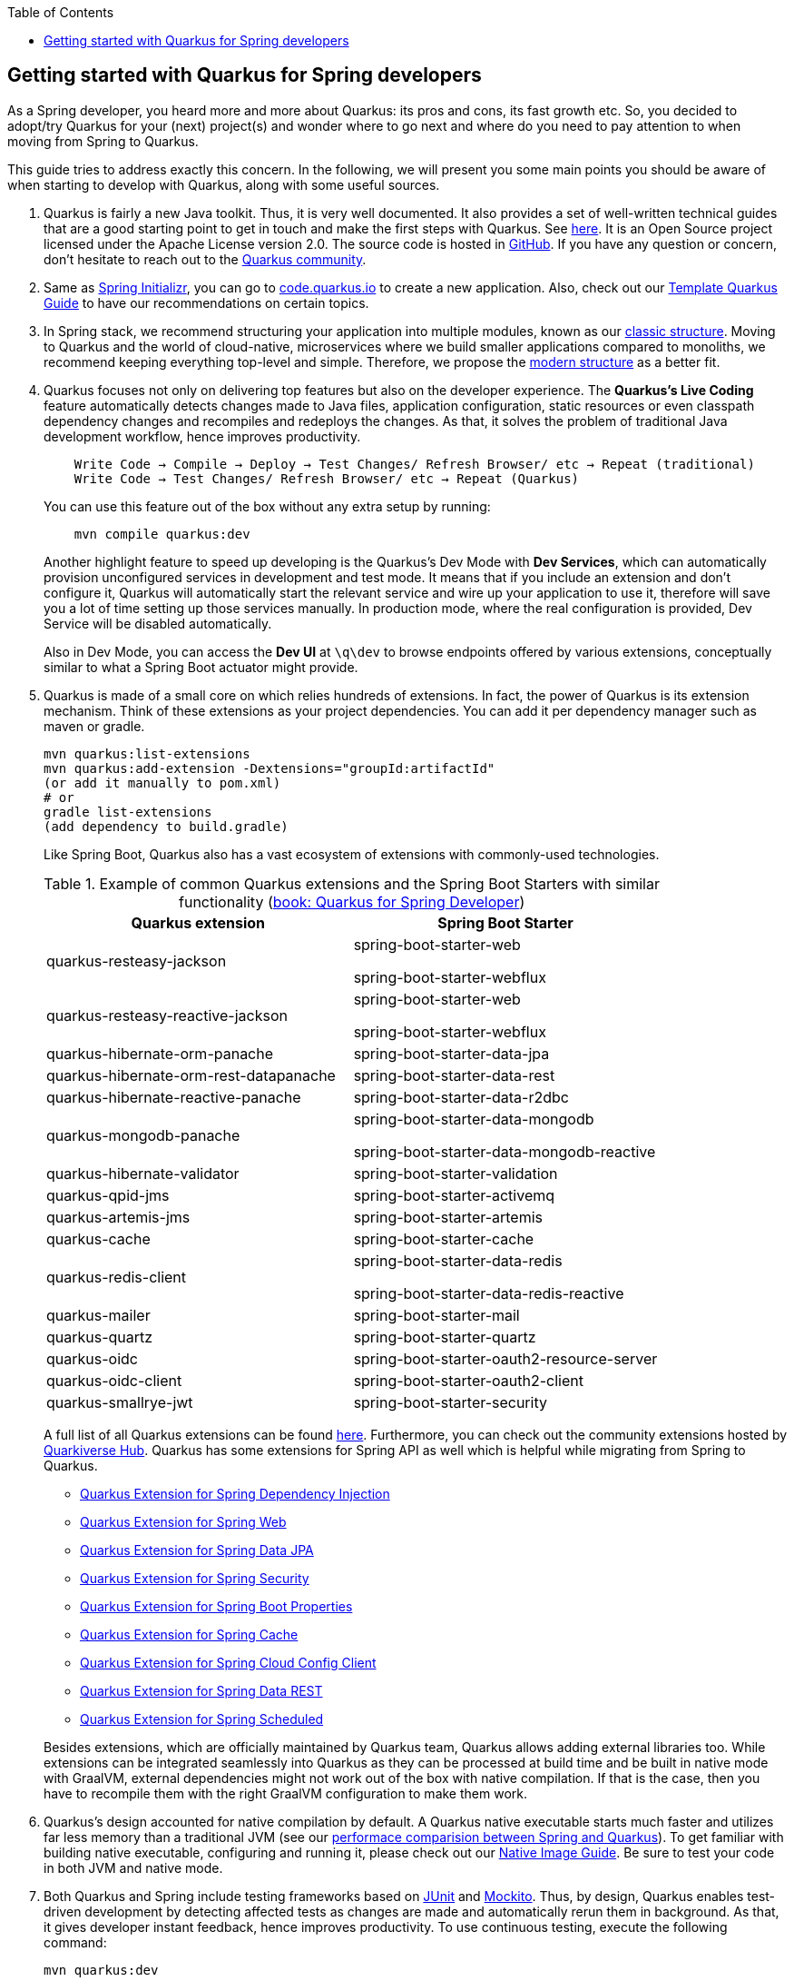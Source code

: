 :toc: macro
toc::[]

== Getting started with Quarkus for Spring developers

As a Spring developer, you heard more and more about Quarkus: its pros and cons, its fast growth etc. So, you decided to adopt/try Quarkus for your (next) project(s) and wonder where to go next and where do you need to pay attention to when moving from Spring to Quarkus.

This guide tries to address exactly this concern. In the following, we will present you some main points you should be aware of when starting to develop with Quarkus, along with some useful sources.

. Quarkus is fairly a new Java toolkit. Thus, it is very well documented. It also provides a set of well-written technical guides that are a good starting point to get in touch and make the first steps with Quarkus. See https://quarkus.io/get-started/[here]. It is an Open Source project licensed under the Apache License version 2.0. The source code is hosted in https://github.com/quarkusio/quarkus[GitHub]. If you have any question or concern, don't hesitate to reach out to the https://quarkus.io/community/[Quarkus community].
. Same as https://start.spring.io/[Spring Initializr], you can go to https://code.quarkus.io/[code.quarkus.io] to create a new application. Also, check out our xref:./quarkus-template.adoc[Template Quarkus Guide] to have our recommendations on certain topics.
. In Spring stack, we recommend structuring your application into multiple modules, known as our xref:../guide-structure-classic.adoc[classic structure]. Moving to Quarkus and the world of cloud-native, microservices where we build smaller applications compared to monoliths, we recommend keeping everything top-level and simple. Therefore, we propose the xref:../guide-structure-modern.adoc[modern structure] as a better fit.
. Quarkus focuses not only on delivering top features but also on the developer experience. The *Quarkus's Live Coding* feature automatically detects changes made to Java files, application configuration, static resources or even classpath dependency changes and recompiles and redeploys the changes. As that, it solves the problem of traditional Java development workflow, hence improves productivity.

+
----
    Write Code → Compile → Deploy → Test Changes/ Refresh Browser/ etc → Repeat (traditional)
    Write Code → Test Changes/ Refresh Browser/ etc → Repeat (Quarkus)
----
You can use this feature out of the box without any extra setup by running:
+
```
    mvn compile quarkus:dev
```
Another highlight feature to speed up developing is the Quarkus's Dev Mode with *Dev Services*, which can automatically provision unconfigured services in development and test mode. It means that if you include an extension and don't configure it, Quarkus will automatically start the relevant service and wire up your application to use it, therefore will save you a lot of time setting up those services manually. In production mode, where the real configuration is provided, Dev Service will be disabled automatically.
+
Also in Dev Mode, you can access the *Dev UI* at `\q\dev` to browse endpoints offered by various extensions, conceptually similar to what a Spring Boot actuator might provide.

. Quarkus is made of a small core on which relies hundreds of extensions. In fact, the power of Quarkus is its extension mechanism. Think of these extensions as your project dependencies. You can add it per dependency manager such as maven or gradle.
+
```
mvn quarkus:list-extensions
mvn quarkus:add-extension -Dextensions="groupId:artifactId"
(or add it manually to pom.xml)
# or
gradle list-extensions
(add dependency to build.gradle)
```
Like Spring Boot, Quarkus also has a vast ecosystem of extensions with commonly-used technologies.
+
.Example of common Quarkus extensions and the Spring Boot Starters with similar functionality (https://developers.redhat.com/e-books/quarkus-spring-developers[book: Quarkus for Spring Developer])
[cols="1,1"]
|===
|Quarkus extension | Spring Boot Starter

| quarkus-resteasy-jackson
|spring-boot-starter-web

spring-boot-starter-webflux

| quarkus-resteasy-reactive-jackson
| spring-boot-starter-web

spring-boot-starter-webflux

| quarkus-hibernate-orm-panache
| spring-boot-starter-data-jpa

| quarkus-hibernate-orm-rest-datapanache
| spring-boot-starter-data-rest

| quarkus-hibernate-reactive-panache
| spring-boot-starter-data-r2dbc

| quarkus-mongodb-panache
| spring-boot-starter-data-mongodb

spring-boot-starter-data-mongodb-reactive

| quarkus-hibernate-validator
| spring-boot-starter-validation

| quarkus-qpid-jms
| spring-boot-starter-activemq

| quarkus-artemis-jms
| spring-boot-starter-artemis

| quarkus-cache
| spring-boot-starter-cache

| quarkus-redis-client
| spring-boot-starter-data-redis

spring-boot-starter-data-redis-reactive

| quarkus-mailer
| spring-boot-starter-mail

| quarkus-quartz
| spring-boot-starter-quartz

| quarkus-oidc
| spring-boot-starter-oauth2-resource-server

| quarkus-oidc-client
| spring-boot-starter-oauth2-client

| quarkus-smallrye-jwt
| spring-boot-starter-security
|===

+
A full list of all Quarkus extensions can be found https://quarkus.pro/extensions/[here]. Furthermore, you can check out the community extensions hosted by https://github.com/quarkiverse/quarkiverse/wiki[Quarkiverse Hub]. Quarkus has some extensions for Spring API as well which is helpful while migrating from Spring to Quarkus.

    * https://quarkus.io/guides/spring-di[Quarkus Extension for Spring Dependency Injection]
    * https://quarkus.io/guides/spring-web[Quarkus Extension for Spring Web]
    * https://quarkus.io/guides/spring-data-jpa[Quarkus Extension for Spring Data JPA]
    * https://quarkus.io/guides/spring-security[Quarkus Extension for Spring Security]
    * https://quarkus.io/guides/spring-boot-properties[Quarkus Extension for Spring Boot Properties]
    * https://quarkus.io/guides/spring-cache[Quarkus Extension for Spring Cache]
    * https://quarkus.io/guides/spring-cloud-config-client[Quarkus Extension for Spring Cloud Config Client]
    * https://quarkus.io/guides/spring-data-rest[Quarkus Extension for Spring Data REST]
    * https://quarkus.io/guides/spring-scheduled[Quarkus Extension for Spring Scheduled]

+
Besides extensions, which are officially maintained by Quarkus team, Quarkus allows adding external libraries too. While extensions can be integrated seamlessly into Quarkus as they can be processed at build time and be built in native mode with GraalVM, external dependencies might not work out of the box with native compilation. If that is the case, then you have to recompile them with the right GraalVM configuration to make them work.

. Quarkus's design accounted for native compilation by default. A Quarkus native executable starts much faster and utilizes far less memory than a traditional JVM (see our xref:../performance-comparision-spring-quarkus.adoc[performace comparision between Spring and Quarkus]). To get familiar with building native executable, configuring and running it, please check out our xref:guide-native-image.adoc[Native Image Guide]. Be sure to test your code in both JVM and native mode.

. Both Quarkus and Spring include testing frameworks based on https://junit.org/junit5/[JUnit] and https://site.mockito.org/[Mockito]. Thus, by design, Quarkus enables test-driven development by detecting affected tests as changes are made and automatically rerun them in background. As that, it gives developer instant feedback, hence improves productivity. To use continuous testing, execute the following command:
+
```
mvn quarkus:dev
```

.  For the sake of performance optimization, Quarkus avoids reflection as much as possible, instead favoring static class binding. When building a native executable, it analyzes the call tree and removes all the classes/methods/fields that are not used directly. As a consequence, the elements used via reflection are not part of the call tree so they are dead code eliminated (if not called directly in other cases).
+
A common example is the JSON libraries which typically use reflection to serialize the objects to JSON. If you use them out of the box, you might encounter some errors in native mode. So, be sure to register the elements for reflection explicitly. A How-to is provided by https://quarkus.io/guides/writing-native-applications-tips#registering-for-reflection[Quarkus Registering For Reflection] with practical program snippets.

A very good read on the topic is the e-book https://developers.redhat.com/e-books/quarkus-spring-developers[Quarkus for Spring Developers] by Red Hat. Another good source for direct hands-on coding tutorial is https://www.katacoda.com/openshift/courses/developing-with-quarkus/spring[Katacoda Quarkus for Spring Boot Developers]
